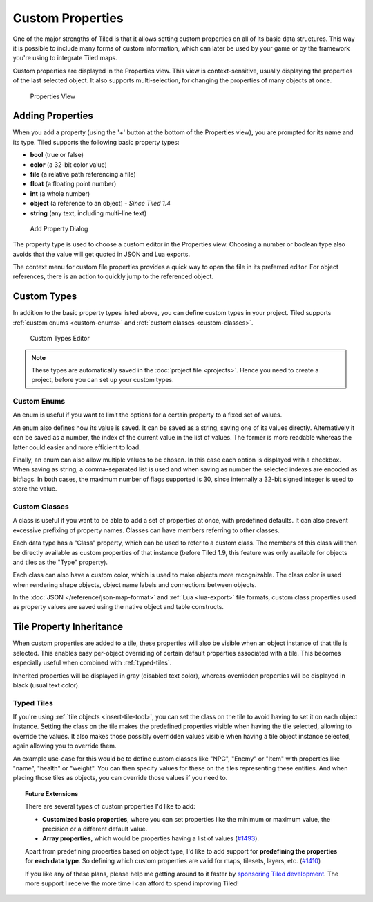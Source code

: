 Custom Properties
=================

One of the major strengths of Tiled is that it allows setting custom
properties on all of its basic data structures. This way it is possible
to include many forms of custom information, which can later be used by
your game or by the framework you're using to integrate Tiled maps.

Custom properties are displayed in the Properties view. This view is
context-sensitive, usually displaying the properties of the last
selected object. It also supports multi-selection, for changing the
properties of many objects at once.

.. figure:: images/properties/properties-dock.png
   :alt: Properties View

   Properties View

Adding Properties
-----------------

When you add a property (using the '+' button at the bottom of the
Properties view), you are prompted for its name and its type.
Tiled supports the following basic property types:

-  **bool** (true or false)
-  **color** (a 32-bit color value)
-  **file** (a relative path referencing a file)
-  **float** (a floating point number)
-  **int** (a whole number)
-  **object** (a reference to an object) - *Since Tiled 1.4*
-  **string** (any text, including multi-line text)

.. figure:: images/properties/add-property.png
   :alt: Add Property Dialog
   :scale: 66

   Add Property Dialog

The property type is used to choose a custom editor in the Properties
view. Choosing a number or boolean type also avoids that the value will
get quoted in JSON and Lua exports.

.. raw:: html

   <div class="new new-prev">Since Tiled 1.4</div>

The context menu for custom file properties provides a quick way to open the
file in its preferred editor. For object references, there is an action to
quickly jump to the referenced object.

.. raw:: html

   <div class="new">New in Tiled 1.8</div>

.. _custom-property-types:

Custom Types
------------

In addition to the basic property types listed above, you can define custom
types in your project. Tiled supports :ref:`custom enums <custom-enums>` and
:ref:`custom classes <custom-classes>`.

.. figure:: images/properties/property-types-editor.png
   :alt: Custom Types Editor

   Custom Types Editor

.. note::

   These types are automatically saved in the :doc:`project file <projects>`.
   Hence you need to create a project, before you can set up your custom
   types.

.. _custom-enums:

Custom Enums
~~~~~~~~~~~~

An enum is useful if you want to limit the options for a certain property to a
fixed set of values.

An enum also defines how its value is saved. It can be saved as a string,
saving one of its values directly. Alternatively it can be saved as a number,
the index of the current value in the list of values. The former is more
readable whereas the latter could easier and more efficient to load.

Finally, an enum can also allow multiple values to be chosen. In this case
each option is displayed with a checkbox. When saving as string, a
comma-separated list is used and when saving as number the selected indexes are
encoded as bitflags. In both cases, the maximum number of flags supported is 30,
since internally a 32-bit signed integer is used to store the value.

.. _custom-classes:

Custom Classes
~~~~~~~~~~~~~~

A class is useful if you want to be able to add a set of properties at once,
with predefined defaults. It can also prevent excessive prefixing of property
names. Classes can have members referring to other classes.

.. _predefining-properties:

.. raw:: html

   <div class="new">New in Tiled 1.9</div>

Each data type has a "Class" property, which can be used to refer to a custom
class. The members of this class will then be directly available as custom
properties of that instance (before Tiled 1.9, this feature was only available
for objects and tiles as the "Type" property).

Each class can also have a custom color, which is used to make objects more
recognizable. The class color is used when rendering shape objects, object name
labels and connections between objects.

In the :doc:`JSON </reference/json-map-format>` and :ref:`Lua <lua-export>`
file formats, custom class properties used as property values are saved using
the native object and table constructs.

.. raw:: html

   <div class="new new-prev">Since Tiled 1.0</div>

.. _tile-property-inheritance:

Tile Property Inheritance
-------------------------

When custom properties are added to a tile, these properties will also
be visible when an object instance of that tile is selected. This
enables easy per-object overriding of certain default properties
associated with a tile. This becomes especially useful when combined
with :ref:`typed-tiles`.

Inherited properties will be displayed in gray (disabled text color),
whereas overridden properties will be displayed in black (usual text
color).

.. raw:: html

   <div class="new new-prev">Since Tiled 1.0</div>

.. _typed-tiles:

Typed Tiles
~~~~~~~~~~~

If you're using :ref:`tile objects <insert-tile-tool>`, you can set the
class on the tile to avoid having to set it on each object instance.
Setting the class on the tile makes the predefined properties visible
when having the tile selected, allowing to override the values. It also
makes those possibly overridden values visible when having a tile object
instance selected, again allowing you to override them.

An example use-case for this would be to define custom classes like "NPC",
"Enemy" or "Item" with properties like "name", "health" or "weight". You
can then specify values for these on the tiles representing these
entities. And when placing those tiles as objects, you can override
those values if you need to.

.. topic:: Future Extensions
   :class: future

   There are several types of custom properties I'd like to add:

   -  **Customized basic properties**, where you can set properties like the
      minimum or maximum value, the precision or a different default value.

   -  **Array properties**, which would be properties having a list of
      values (`#1493 <https://github.com/bjorn/tiled/issues/1493>`__).

   Apart from predefining properties based on object type, I'd like to add
   support for **predefining the properties for each data type**. So
   defining which custom properties are valid for maps, tilesets, layers,
   etc. (`#1410 <https://github.com/bjorn/tiled/issues/1410>`__)

   If you like any of these plans, please help me getting around to it
   faster by `sponsoring Tiled development <https://www.mapeditor.org/donate>`__. The
   more support I receive the more time I can afford to spend improving
   Tiled!
